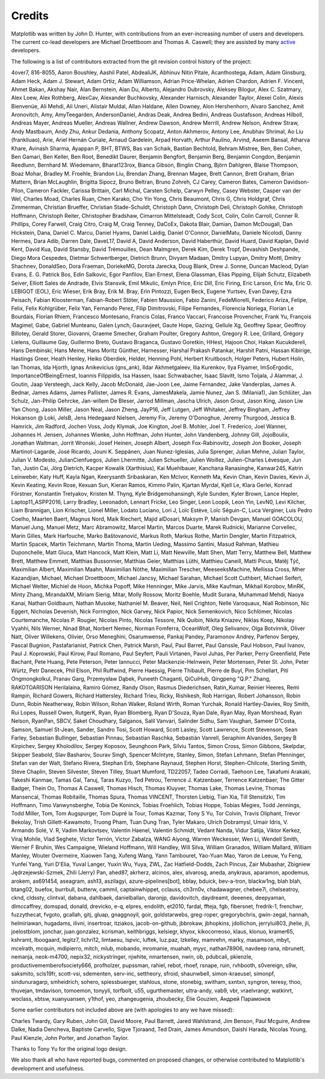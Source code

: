 .. Note: This file is auto-generated using generate_credits.py

.. _credits:

*******
Credits
*******


Matplotlib was written by John D. Hunter, with contributions from
an ever-increasing number of users and developers.
The current co-lead developers are Michael Droettboom
and Thomas A. Caswell; they are assisted by many
`active
<https://www.openhub.net/p/matplotlib/contributors>`_ developers.

The following is a list of contributors extracted from the
git revision control history of the project:

4over7,
816-8055,
Aaron Boushley,
Aashil Patel,
AbdealiJK,
Abhinuv Nitin Pitale,
Acanthostega,
Adam,
Adam Ginsburg,
Adam Heck,
Adam J. Stewart,
Adam Ortiz,
Adam Williamson,
Adrian Price-Whelan,
Adrien Chardon,
Adrien F. Vincent,
Ahmet Bakan,
Akshay Nair,
Alan Bernstein,
Alan Du,
Alberto,
Alejandro Dubrovsky,
Aleksey Bilogur,
Alex C. Szatmary,
Alex Loew,
Alex Rothberg,
AlexCav,
Alexander Buchkovsky,
Alexander Harnisch,
Alexander Taylor,
Alexei Colin,
Alexis Bienvenüe,
Ali Mehdi,
Ali Uneri,
Alistair Muldal,
Allan Haldane,
Allen Downey,
Alon Hershenhorn,
Alvaro Sanchez,
Amit Aronovitch,
Amy,
AmyTeegarden,
AndersonDaniel,
Andras Deak,
Andrea Bedini,
Andreas Gustafsson,
Andreas Hilboll,
Andreas Mayer,
Andreas Mueller,
Andreas Wallner,
Andrew Dawson,
Andrew Merrill,
Andrew Nelson,
Andrew Straw,
Andy Mastbaum,
Andy Zhu,
Ankur Dedania,
Anthony Scopatz,
Anton Akhmerov,
Antony Lee,
Anubhav Shrimal,
Ao Liu (frankliuao),
Arie,
Ariel Hernán Curiale,
Arnaud Gardelein,
Arpad Horvath,
Arthur Paulino,
Arvind,
Aseem Bansal,
Atharva Khare,
Avinash Sharma,
Ayappan P,
BHT,
BTWS,
Bas van Schaik,
Bastian Bechtold,
Behram Mistree,
Ben,
Ben Cohen,
Ben Gamari,
Ben Keller,
Ben Root,
Benedikt Daurer,
Benjamin Bengfort,
Benjamin Berg,
Benjamin Congdon,
Benjamin Reedlunn,
Bernhard M. Wiedemann,
Bharat123rox,
Bianca Gibson,
Binglin Chang,
Björn Dahlgren,
Blaise Thompson,
Boaz Mohar,
Bradley M. Froehle,
Brandon Liu,
Brendan Zhang,
Brennan Magee,
Brett Cannon,
Brett Graham,
Brian Mattern,
Brian McLaughlin,
Brigitta Sipocz,
Bruno Beltran,
Bruno Zohreh,
CJ Carey,
Cameron Bates,
Cameron Davidson-Pilon,
Cameron Fackler,
Carissa Brittain,
Carl Michal,
Carsten Schelp,
Carwyn Pelley,
Casey Webster,
Casper van der Wel,
Charles Moad,
Charles Ruan,
Chen Karako,
Cho Yin Yong,
Chris Beaumont,
Chris G,
Chris Holdgraf,
Chris Zimmerman,
Christian Brueffer,
Christian Stade-Schuldt,
Christoph Dann,
Christoph Deil,
Christoph Gohlke,
Christoph Hoffmann,
Christoph Reiter,
Christopher Bradshaw,
Cimarron Mittelsteadt,
Cody Scot,
Colin,
Colin Carroll,
Conner R. Phillips,
Corey Farwell,
Craig Citro,
Craig M,
Craig Tenney,
DaCoEx,
Dakota Blair,
Damian,
Damon McDougall,
Dan Hickstein,
Dana,
Daniel C. Marcu,
Daniel Hyams,
Daniel Laidig,
Daniel O'Connor,
DanielMatu,
Daniele Nicolodi,
Danny Hermes,
Dara Adib,
Darren Dale,
DaveL17,
David A,
David Anderson,
David Haberthür,
David Huard,
David Kaplan,
David Kent,
David Kua,
David Stansby,
David Trémouilles,
Dean Malmgren,
Derek Kim,
Derek Tropf,
Devashish Deshpande,
Diego Mora Cespedes,
Dietmar Schwertberger,
Dietrich Brunn,
Divyam Madaan,
Dmitry Lupyan,
Dmitry Mottl,
Dmitry Shachnev,
DonaldSeo,
Dora Fraeman,
DoriekeMG,
Dorota Jarecka,
Doug Blank,
Drew J. Sonne,
Duncan Macleod,
Dylan Evans,
E. G. Patrick Bos,
Edin Salkovic,
Egor Panfilov,
Elan Ernest,
Elena Glassman,
Elias Pipping,
Elijah Schutz,
Elizabeth Seiver,
Elliott Sales de Andrade,
Elvis Stansvik,
Emil Mikulic,
Emlyn Price,
Eric Dill,
Eric Firing,
Eric Larson,
Eric Ma,
Eric O. LEBIGOT (EOL),
Eric Wieser,
Erik Bray,
Erik M. Bray,
Erin Pintozzi,
Eugen Beck,
Eugene Yurtsev,
Evan Davey,
Ezra Peisach,
Fabian Kloosterman,
Fabian-Robert Stöter,
Fabien Maussion,
Fabio Zanini,
FedeMiorelli,
Federico Ariza,
Felipe,
Felix,
Felix Kohlgrüber,
Felix Yan,
Fernando Perez,
Filip Dimitrovski,
Filipe Fernandes,
Florencia Noriega,
Florian Le Bourdais,
Florian Rhiem,
Francesco Montesano,
Francis Colas,
Franco Vaccari,
Francoise Provencher,
Frank Yu,
François Magimel,
Gabe,
Gabriel Munteanu,
Galen Lynch,
Gauravjeet,
Gaute Hope,
Gazing,
Gellule Xg,
Geoffrey Spear,
Geoffroy Billotey,
Gerald Storer,
Giovanni,
Graeme Smecher,
Graham Poulter,
Gregory Ashton,
Gregory R. Lee,
Grillard,
Grégory Lielens,
Guillaume Gay,
Guillermo Breto,
Gustavo Braganca,
Gustavo Goretkin,
HHest,
Hajoon Choi,
Hakan Kucukdereli,
Hans Dembinski,
Hans Meine,
Hans Moritz Günther,
Harnesser,
Harshal Prakash Patankar,
Harshit Patni,
Hassan Kibirige,
Hastings Greer,
Heath Henley,
Heiko Oberdiek,
Helder,
Henning Pohl,
Herbert Kruitbosch,
Holger Peters,
Hubert Holin,
Ian Thomas,
Ida Hjorth,
Ignas Anikevicius (gns_ank),
Ildar Akhmetgaleev,
Ilia Kurenkov,
Ilya Flyamer,
ImSoErgodic,
ImportanceOfBeingErnest,
Ioannis Filippidis,
Isa Hassen,
Isaac Schwabacher,
Isaac Slavitt,
Ismo Toijala,
J Alammar,
J. Goutin,
Jaap Versteegh,
Jack Kelly,
Jacob McDonald,
Jae-Joon Lee,
Jaime Fernandez,
Jake Vanderplas,
James A. Bednar,
James Adams,
James Pallister,
James R. Evans,
JamesMakela,
Jamie Nunez,
Jan S. (Milania1),
Jan Schlüter,
Jan Schulz,
Jan-Philip Gehrcke,
Jan-willem De Bleser,
Jarrod Millman,
Jascha Ulrich,
Jason Grout,
Jason King,
Jason Liw Yan Chong,
Jason Miller,
Jason Neal,
Jason Zheng,
JayP16,
Jeff Lutgen,
Jeff Whitaker,
Jeffrey Bingham,
Jeffrey Hokanson @ Loki,
JelsB,
Jens Hedegaard Nielsen,
Jeremy Fix,
Jeremy O'Donoghue,
Jeremy Thurgood,
Jessica B. Hamrick,
Jim Radford,
Jochen Voss,
Jody Klymak,
Joe Kington,
Joel B. Mohler,
Joel T. Frederico,
Joel Wanner,
Johannes H. Jensen,
Johannes Wienke,
John Hoffman,
John Hunter,
John Vandenberg,
Johnny Gill,
JojoBoulix,
Jonathan Waltman,
Jorrit Wronski,
Josef Heinen,
Joseph Albert,
Joseph Fox-Rabinovitz,
Joseph Jon Booker,
Joseph Martinot-Lagarde,
José Ricardo,
Jouni K. Seppänen,
Juan Nunez-Iglesias,
Julia Sprenger,
Julian Mehne,
Julian Taylor,
Julian V. Modesto,
JulianCienfuegos,
Julien Lhermitte,
Julien Schueller,
Julien Woillez,
Julien-Charles Lévesque,
Jun Tan,
Justin Cai,
Jörg Dietrich,
Kacper Kowalik (Xarthisius),
Kai Muehlbauer,
Kanchana Ranasinghe,
Kanwar245,
Katrin Leinweber,
Katy Huff,
Kayla Ngan,
Keerysanth Sribaskaran,
Ken McIvor,
Kenneth Ma,
Kevin Chan,
Kevin Davies,
Kevin Ji,
Kevin Keating,
Kevin Rose,
Kexuan Sun,
Kieran Ramos,
Kimmo Palin,
Kjartan Myrdal,
Kjell Le,
Klara Gerlei,
Konrad Förstner,
Konstantin Tretyakov,
Kristen M. Thyng,
Kyle Bridgemohansingh,
Kyle Sunden,
Kyler Brown,
Lance Hepler,
Laptop11_ASPP2016,
Larry Bradley,
Leeonadoh,
Lennart Fricke,
Leo Singer,
Leon Loopik,
Leon Yin,
LevN0,
Levi Kilcher,
Liam Brannigan,
Lion Krischer,
Lionel Miller,
Lodato Luciano,
Lori J,
Loïc Estève,
Loïc Séguin-C,
Luca Verginer,
Luis Pedro Coelho,
Maarten Baert,
Magnus Nord,
Maik Riechert,
Majid alDosari,
Maksym P,
Manish Devgan,
Manuel GOACOLOU,
Manuel Jung,
Manuel Metz,
Marc Abramowitz,
Marcel Martin,
Marcos Duarte,
Marek Rudnicki,
Marianne Corvellec,
Marin Gilles,
Mark Harfouche,
Marko Baštovanović,
Markus Roth,
Markus Rothe,
Martin Dengler,
Martin Fitzpatrick,
Martin Spacek,
Martin Teichmann,
Martin Thoma,
Martin Ueding,
Massimo Santini,
Masud Rahman,
Mathieu Duponchelle,
Matt Giuca,
Matt Hancock,
Matt Klein,
Matt Li,
Matt Newville,
Matt Shen,
Matt Terry,
Matthew Bell,
Matthew Brett,
Matthew Emmett,
Matthias Bussonnier,
Matthias Geier,
Matthias Lüthi,
Matthieu Caneill,
Matti Picus,
Matěj Týč,
Maximilian Albert,
Maximilian Maahn,
Maximilian Nöthe,
Maximilian Trescher,
MeeseeksMachine,
Mellissa Cross,
Mher Kazandjian,
Michael,
Michael Droettboom,
Michael Jancsy,
Michael Sarahan,
Michael Scott Cuthbert,
Michael Seifert,
Michael Welter,
Michiel de Hoon,
Michka Popoff,
Mike Henninger,
Mike Jarvis,
Mike Kaufman,
Mikhail Korobov,
MinRK,
Minty Zhang,
MirandaXM,
Miriam Sierig,
Mitar,
Molly Rossow,
Moritz Boehle,
Mudit Surana,
Muhammad Mehdi,
Naoya Kanai,
Nathan Goldbaum,
Nathan Musoke,
Nathaniel M. Beaver,
Neil,
Neil Crighton,
Nelle Varoquaux,
Niall Robinson,
Nic Eggert,
Nicholas Devenish,
Nick Forrington,
Nick Garvey,
Nick Papior,
Nick Semenkovich,
Nico Schlömer,
Nicolas Courtemanche,
Nicolas P. Rougier,
Nicolas Pinto,
Nicolas Tessore,
Nik Quibin,
Nikita Kniazev,
Niklas Koep,
Nikolay Vyahhi,
Nils Werner,
Ninad Bhat,
Norbert Nemec,
Norman Fomferra,
OceanWolf,
Oleg Selivanov,
Olga Botvinnik,
Oliver Natt,
Oliver Willekens,
Olivier,
Orso Meneghini,
Osarumwense,
Pankaj Pandey,
Paramonov Andrey,
Parfenov Sergey,
Pascal Bugnion,
Pastafarianist,
Patrick Chen,
Patrick Marsh,
Paul,
Paul Barret,
Paul Ganssle,
Paul Hobson,
Paul Ivanov,
Paul J. Koprowski,
Paul Kirow,
Paul Romano,
Paul Seyfert,
Pauli Virtanen,
Pavol Juhas,
Per Parker,
Perry Greenfield,
Pete Bachant,
Pete Huang,
Pete Peterson,
Peter Iannucci,
Peter Mackenzie-Helnwein,
Peter Mortensen,
Peter St. John,
Peter Würtz,
Petr Danecek,
Phil Elson,
Phil Ruffwind,
Pierre Haessig,
Pierre Thibault,
Pierre de Buyl,
Pim Schellart,
Piti Ongmongkolkul,
Pranav Garg,
Przemysław Dąbek,
Puneeth Chaganti,
QiCuiHub,
Qingpeng "Q.P." Zhang,
RAKOTOARISON Herilalaina,
Ramiro Gómez,
Randy Olson,
Rasmus Diederichsen,
Ratin_Kumar,
Reinier Heeres,
Remi Rampin,
Richard Gowers,
Richard Hattersley,
Richard Trieu,
Ricky,
Rishikesh,
Rob Harrigan,
Robert Johansson,
Robin Dunn,
Robin Neatherway,
Robin Wilson,
Rohan Walker,
Roland Wirth,
Roman Yurchak,
Ronald Hartley-Davies,
Roy Smith,
Rui Lopes,
Russell Owen,
RutgerK,
Ryan,
Ryan Blomberg,
Ryan D'Souza,
Ryan Dale,
Ryan May,
Ryan Morshead,
Ryan Nelson,
RyanPan,
SBCV,
Saket Choudhary,
Salganos,
Salil Vanvari,
Salinder Sidhu,
Sam Vaughan,
Sameer D'Costa,
Samson,
Samuel St-Jean,
Sander,
Sandro Tosi,
Scott Howard,
Scott Lasley,
Scott Lawrence,
Scott Stevenson,
Sean Farley,
Sebastian Bullinger,
Sebastian Pinnau,
Sebastian Raschka,
Sebastián Vanrell,
Seraphim Alvanides,
Sergey B Kirpichev,
Sergey Kholodilov,
Sergey Koposov,
Seunghoon Park,
Silviu Tantos,
Simon Cross,
Simon Gibbons,
Skelpdar,
Skipper Seabold,
Slav Basharov,
Sourav Singh,
Spencer McIntyre,
Stanley, Simon,
Stefan Lehmann,
Stefan Pfenninger,
Stefan van der Walt,
Stefano Rivera,
Stephan Erb,
Stephane Raynaud,
Stephen Horst,
Stephen-Chilcote,
Sterling Smith,
Steve Chaplin,
Steven Silvester,
Steven Tilley,
Stuart Mumford,
TD22057,
Tadeo Corradi,
Taehoon Lee,
Takafumi Arakaki,
Takeshi Kanmae,
Tamas Gal,
Tanuj,
Taras Kuzyo,
Ted Petrou,
Terrence J. Katzenbaer,
Terrence Katzenbaer,
The Gitter Badger,
Thein Oo,
Thomas A Caswell,
Thomas Hisch,
Thomas Kluyver,
Thomas Lake,
Thomas Levine,
Thomas Mansencal,
Thomas Robitaille,
Thomas Spura,
Thomas VINCENT,
Thorsten Liebig,
Tian Xia,
Till Stensitzki,
Tim Hoffmann,
Timo Vanwynsberghe,
Tobia De Koninck,
Tobias Froehlich,
Tobias Hoppe,
Tobias Megies,
Todd Jennings,
Todd Miller,
Tom,
Tom Augspurger,
Tom Dupré la Tour,
Tomas Kazmar,
Tony S Yu,
Tor Colvin,
Travis Oliphant,
Trevor Bekolay,
Trish Gillett-Kawamoto,
Truong Pham,
Tuan Dung Tran,
Tyler Makaro,
Ulrich Dobramysl,
Umair Idris,
V. Armando Solé,
V. R,
Vadim Markovtsev,
Valentin Haenel,
Valentin Schmidt,
Vedant Nanda,
Vidur Satija,
Viktor Kerkez,
Viraj Mohile,
Vlad Seghete,
Víctor Terrón,
Víctor Zabalza,
WANG Aiyong,
Warren Weckesser,
Wen Li,
Wendell Smith,
Werner F Bruhin,
Wes Campaigne,
Wieland Hoffmann,
Will Handley,
Will Silva,
William Granados,
William Mallard,
William Manley,
Wouter Overmeire,
Xiaowen Tang,
Xufeng Wang,
Yann Tambouret,
Yao-Yuan Mao,
Yaron de Leeuw,
Yu Feng,
Yunfei Yang,
Yuri D'Elia,
Yuval Langer,
Yuxin Wu,
Yuya,
ZWL,
Zac Hatfield-Dodds,
Zach Pincus,
Zair Mubashar,
Zbigniew Jędrzejewski-Szmek,
Zhili (Jerry) Pan,
ahed87,
akrherz,
alcinos,
alex,
alvarosg,
aneda,
anykraus,
aparamon,
apodemus,
arokem,
as691454,
aseagram,
ash13,
aszilagyi,
azure-pipelines[bot],
bblay,
bduick,
bev-a-tron,
blackw1ng,
blah blah,
btang02,
buefox,
burrbull,
butterw,
cammil,
captainwhippet,
cclauss,
ch3rn0v,
chadawagner,
chebee7i,
chelseatroy,
cknd,
cldssty,
clintval,
dabana,
dahlbaek,
danielballan,
daronjp,
davidovitch,
daydreamt,
deeenes,
deepyaman,
dlmccaffrey,
domspad,
donald,
drevicko,
e-q,
elpres,
endolith,
et2010,
fardal,
ffteja,
fgb,
fibersnet,
fredrik-1,
frenchwr,
fuzzythecat,
fvgoto,
gcallah,
gitj,
gluap,
gnaggnoyil,
goir,
goldstarwebs,
greg-roper,
gregorybchris,
gwin-zegal,
hannah,
helmiriawan,
hugadams,
ilivni,
insertroar,
itziakos,
jacob-on-github,
jbbrokaw,
jbhopkins,
jdollichon,
jerrylui803,
jhelie,
jli,
joelostblom,
jonchar,
juan.gonzalez,
kcrisman,
keithbriggs,
kelsiegr,
khyox,
kikocorreoso,
klaus,
klonuo,
kramer65,
kshramt,
lboogaard,
legitz7,
lichri12,
limtaesu,
lspvic,
luftek,
luz.paz,
lzkelley,
mamrehn,
marky,
masamson,
mbyt,
mcelrath,
mcquin,
mdipierro,
mitch,
mlub,
mobando,
mromanie,
muahah,
myyc,
nathan78906,
navdeep rana,
nbrunett,
nemanja,
neok-m4700,
nepix32,
nickystringer,
njwhite,
nmartensen,
nwin,
ob,
pdubcali,
pkienzle,
productivememberofsociety666,
profholzer,
pupssman,
rahiel,
rebot,
rhoef,
rsnape,
ruin,
rvhbooth,
s0vereign,
s9w,
saksmito,
scls19fr,
scott-vsi,
sdementen,
serv-inc,
settheory,
sfroid,
shaunwbell,
simon-kraeusel,
simonpf,
sindunuragarp,
smheidrich,
sohero,
spiessbuerger,
stahlous,
stone,
stonebig,
switham,
sxntxn,
syngron,
teresy,
thoo,
thuvejan,
tmdavison,
tomoemon,
tonyyli,
torfbolt,
u55,
ugurthemaster,
ultra-andy,
vab9,
vbr,
vraelvrangr,
watkinrt,
woclass,
xbtsw,
xuanyuansen,
y1thof,
yeo,
zhangeugenia,
zhoubecky,
Élie Gouzien,
Андрей Парамонов

Some earlier contributors not included above are (with apologies
to any we have missed):

Charles Twardy,
Gary Ruben,
John Gill,
David Moore,
Paul Barrett,
Jared Wahlstrand,
Jim Benson,
Paul Mcguire,
Andrew Dalke,
Nadia Dencheva,
Baptiste Carvello,
Sigve Tjoraand,
Ted Drain,
James Amundson,
Daishi Harada,
Nicolas Young,
Paul Kienzle,
John Porter,
and Jonathon Taylor.

Thanks to Tony Yu for the original logo design.

We also thank all who have reported bugs, commented on
proposed changes, or otherwise contributed to Matplotlib's
development and usefulness.
